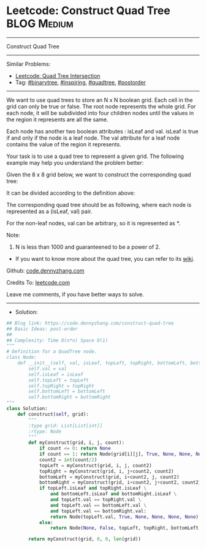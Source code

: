 * Leetcode: Construct Quad Tree                                  :BLOG:Medium:
#+STARTUP: showeverything
#+OPTIONS: toc:nil \n:t ^:nil creator:nil d:nil
:PROPERTIES:
:type:     binarytree, inspiring, quadtree, postorder
:END:
---------------------------------------------------------------------
Construct Quad Tree
---------------------------------------------------------------------
#+BEGIN_HTML
<a href="https://github.com/dennyzhang/code.dennyzhang.com/tree/master/problems/construct-quad-tree"><img align="right" width="200" height="183" src="https://www.dennyzhang.com/wp-content/uploads/denny/watermark/github.png" /></a>
#+END_HTML
Similar Problems:
- [[https://code.dennyzhang.com/quad-tree-intersection][Leetcode: Quad Tree Intersection]]
- Tag: [[https://code.dennyzhang.com/tag/binarytree][#binarytree]], [[https://code.dennyzhang.com/tag/inspiring][#inspiring]], [[https://code.dennyzhang.com/tag/quadtree][#quadtree]], [[https://code.dennyzhang.com/tag/postorder][#postorder]]
---------------------------------------------------------------------
We want to use quad trees to store an N x N boolean grid. Each cell in the grid can only be true or false. The root node represents the whole grid. For each node, it will be subdivided into four children nodes until the values in the region it represents are all the same.

Each node has another two boolean attributes : isLeaf and val. isLeaf is true if and only if the node is a leaf node. The val attribute for a leaf node contains the value of the region it represents.

Your task is to use a quad tree to represent a given grid. The following example may help you understand the problem better:

Given the 8 x 8 grid below, we want to construct the corresponding quad tree:

[[Leetcode: Construct Quad Tree][https://raw.githubusercontent.com/dennyzhang/code.dennyzhang.com/master/images/grid.png]]

It can be divided according to the definition above:

[[Leetcode: Construct Quad Tree][https://raw.githubusercontent.com/dennyzhang/code.dennyzhang.com/master/images/grid_divided.png]]

The corresponding quad tree should be as following, where each node is represented as a (isLeaf, val) pair.

For the non-leaf nodes, val can be arbitrary, so it is represented as *.
[[Leetcode: Construct Quad Tree][https://raw.githubusercontent.com/dennyzhang/code.dennyzhang.com/master/images/quad_tree.png]]

Note:

1. N is less than 1000 and guaranteened to be a power of 2.
- If you want to know more about the quad tree, you can refer to its [[https://en.wikipedia.org/wiki/Quadtree][wiki]].

Github: [[https://github.com/dennyzhang/code.dennyzhang.com/tree/master/problems/construct-quad-tree][code.dennyzhang.com]]

Credits To: [[https://leetcode.com/problems/construct-quad-tree/description/][leetcode.com]]

Leave me comments, if you have better ways to solve.
---------------------------------------------------------------------
- Solution:

#+BEGIN_SRC python
## Blog link: https://code.dennyzhang.com/construct-quad-tree
## Basic Ideas: post-order
##
## Complexity: Time O(n*n) Space O(1)
"""
# Definition for a QuadTree node.
class Node:
    def __init__(self, val, isLeaf, topLeft, topRight, bottomLeft, bottomRight):
        self.val = val
        self.isLeaf = isLeaf
        self.topLeft = topLeft
        self.topRight = topRight
        self.bottomLeft = bottomLeft
        self.bottomRight = bottomRight
"""
class Solution:
    def construct(self, grid):
        """
        :type grid: List[List[int]]
        :rtype: Node
        """
        def myConstruct(grid, i, j, count):
            if count <= 0: return None
            if count == 1: return Node(grid[i][j], True, None, None, None, None)
            count2 = int(count/2)
            topLeft = myConstruct(grid, i, j, count2)
            topRight = myConstruct(grid, i, j+count2, count2)
            bottomLeft = myConstruct(grid, i+count2, j, count2)
            bottomRight = myConstruct(grid, i+count2, j+count2, count2)
            if topLeft.isLeaf and topRight.isLeaf \
                and bottomLeft.isLeaf and bottomRight.isLeaf \
                and topLeft.val == topRight.val \
                and topLeft.val == bottomLeft.val \
                and topLeft.val == bottomRight.val:
                return Node(topLeft.val, True, None, None, None, None)
            else:
                return Node(None, False, topLeft, topRight, bottomLeft, bottomRight)
                
        return myConstruct(grid, 0, 0, len(grid))
#+END_SRC

#+BEGIN_HTML
<div style="overflow: hidden;">
<div style="float: left; padding: 5px"> <a href="https://www.linkedin.com/in/dennyzhang001"><img src="https://www.dennyzhang.com/wp-content/uploads/sns/linkedin.png" alt="linkedin" /></a></div>
<div style="float: left; padding: 5px"><a href="https://github.com/dennyzhang"><img src="https://www.dennyzhang.com/wp-content/uploads/sns/github.png" alt="github" /></a></div>
<div style="float: left; padding: 5px"><a href="https://www.dennyzhang.com/slack" target="_blank" rel="nofollow"><img src="https://slack.dennyzhang.com/badge.svg" alt="slack"/></a></div>
</div>
#+END_HTML

